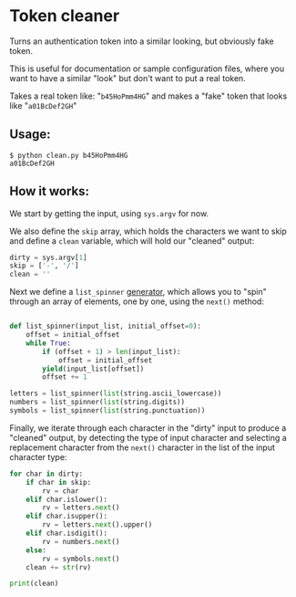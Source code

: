 # This is a file written in Emacs and authored using org-mode (http://orgmode.org/)
# The "README.md" file is generated from this file by running the
# "M-x org-md-export-to-markdown" command from inside of Emacs.
#
# The "cleaner.py" file is generated from this file by running the
# "M-x org-babel-tangle" command from inside of Emacs.
#
# Don't render a Table of Contents 
#+OPTIONS: toc:nil
# Don't render section numbers
#+OPTIONS: num:nil
# Turn of subscript parsing: http://super-user.org/wordpress/2012/02/02/how-to-get-rid-of-subscript-annoyance-in-org-mode/comment-page-1/
#+OPTIONS: ^:{}
* Token cleaner
  Turns an authentication token into a similar looking, but obviously
  fake token.

  This is useful for documentation or sample configuration files,
  where you want to have a similar "look" but don't want to put a
  real token.


  Takes a real token like: "=b45HoPmm4HG="
  and makes a "fake" token that looks like "=a01BcDef2GH="
** Usage:
   #+BEGIN_EXAMPLE
     $ python clean.py b45HoPmm4HG
     a01BcDef2GH
   #+END_EXAMPLE
** How it works:
   #+NAME: imports
   #+BEGIN_SRC python :exports none
     import sys
     import string
   #+END_SRC

   We start by getting the input, using =sys.argv= for now.

   We also define the =skip= array, which holds the characters we want
   to skip and define a =clean= variable, which will hold our
   "cleaned" output:
   #+NAME: get-input
   #+BEGIN_SRC python
     dirty = sys.argv[1]
     skip = ['-', '/']
     clean = ''
   #+END_SRC

   Next we define a =list_spinner= [[http://stackoverflow.com/a/231855][generator]], which allows you to
   "spin" through an array of elements, one by one, using the =next()=
   method:
   #+NAME: create-dials
   #+BEGIN_SRC python

     def list_spinner(input_list, initial_offset=0):
         offset = initial_offset
         while True:
             if (offset + 1) > len(input_list):
                 offset = initial_offset
             yield(input_list[offset])
             offset += 1

     letters = list_spinner(list(string.ascii_lowercase))
     numbers = list_spinner(list(string.digits))
     symbols = list_spinner(list(string.punctuation))
   #+END_SRC

   Finally, we iterate through each character in the "dirty" input to
   produce a "cleaned" output, by detecting the type of input
   character and selecting a replacement character from the =next()=
   character in the list of the input character type:
   #+NAME: process-input
   #+BEGIN_SRC python
     for char in dirty:
         if char in skip:
             rv = char
         elif char.islower():
             rv = letters.next()
         elif char.isupper():
             rv = letters.next().upper()
         elif char.isdigit():
             rv = numbers.next()
         else:
             rv = symbols.next()
         clean += str(rv)

     print(clean)
   #+END_SRC

   #+NAME: main
   #+BEGIN_SRC python :tangle clean.py :noweb yes :exports none
     <<imports>>

     <<get-input>>

     <<create-dials>>

     <<process-input>>
   #+END_SRC
